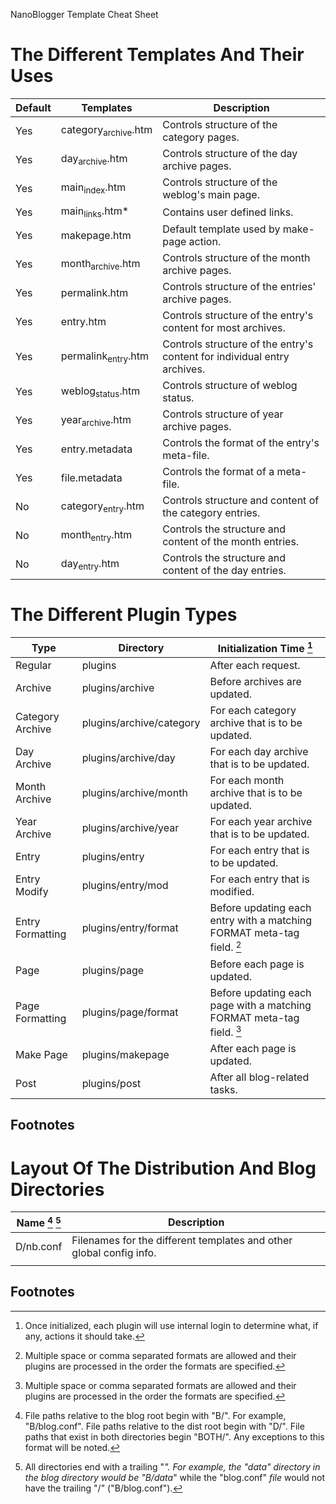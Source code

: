 NanoBlogger Template Cheat Sheet

* The Different Templates And Their Uses
|---------+----------------------+--------------------------------------------------------------------------|
| Default | Templates            | Description                                                              |
|---------+----------------------+--------------------------------------------------------------------------|
| Yes     | category_archive.htm | Controls structure of the category pages.                                |
| Yes     | day_archive.htm      | Controls structure of the day archive pages.                             |
| Yes     | main_index.htm       | Controls structure of the weblog's main page.                            |
| Yes     | main_links.htm*      | Contains user defined links.                                             |
| Yes     | makepage.htm         | Default template used by make-page action.                               |
| Yes     | month_archive.htm    | Controls structure of the month archive pages.                           |
| Yes     | permalink.htm        | Controls structure of the entries' archive pages.                        |
| Yes     | entry.htm            | Controls structure of the entry's content for most archives.             |
| Yes     | permalink_entry.htm  | Controls structure of the entry's content for individual entry archives. |
| Yes     | weblog_status.htm    | Controls structure of weblog status.                                     |
| Yes     | year_archive.htm     | Controls structure of year archive pages.                                |
| Yes     | entry.metadata       | Controls the format of the entry's meta-file.                            |
| Yes     | file.metadata        | Controls the format of a meta-file.                                      |
|---------+----------------------+--------------------------------------------------------------------------|
| No      | category_entry.htm   | Controls structure and content of the category entries.                  |
| No      | month_entry.htm      | Controls the structure and content of the month entries.                 |
| No      | day_entry.htm        | Controls the structure and content of the day entries.                   |
|---------+----------------------+--------------------------------------------------------------------------|

* The Different Plugin Types
|------------------+--------------------------+--------------------------------------------------------------------------|
| Type             | Directory                | Initialization Time [fn:2]                                               |
|------------------+--------------------------+--------------------------------------------------------------------------|
| Regular          | plugins                  | After each request.                                                      |
| Archive          | plugins/archive          | Before archives are updated.                                             |
| Category Archive | plugins/archive/category | For each category archive that is to be updated.                         |
| Day Archive      | plugins/archive/day      | For each day archive that is to be updated.                              |
| Month Archive    | plugins/archive/month    | For each month archive that is to be updated.                            |
| Year Archive     | plugins/archive/year     | For each year archive that is to be updated.                             |
| Entry            | plugins/entry            | For each entry that is to be updated.                                    |
| Entry Modify     | plugins/entry/mod        | For each entry that is modified.                                         |
| Entry Formatting | plugins/entry/format     | Before updating each entry with a matching FORMAT meta-tag field. [fn:1] |
| Page             | plugins/page             | Before each page is updated.                                             |
| Page Formatting  | plugins/page/format      | Before updating each page with a matching FORMAT meta-tag field. [fn:1]  |
| Make Page        | plugins/makepage         | After each page is updated.                                              |
| Post             | plugins/post             | After all blog-related tasks.                                            |
|------------------+--------------------------+--------------------------------------------------------------------------|

** Footnotes
[fn:1] Multiple space or comma separated formats are allowed and their
plugins are processed in the order the formats are specified.

[fn:2] Once initialized, each plugin will use internal login to determine what, if any, actions it should take.

* Layout Of The Distribution And Blog Directories
|--------------------+---------------------------------------------------------------------|
| Name [fn:3] [fn:4] | Description                                                         |
|--------------------+---------------------------------------------------------------------|
| D/nb.conf          | Filenames for the different templates and other global config info. |
|                    |                                                                     |
|--------------------+---------------------------------------------------------------------|


** Footnotes
[fn:3] File paths relative to the blog root begin with "B/". For
example, "B/blog.conf". File paths relative to the dist root begin
with "D/". File paths that exist in both directories begin "BOTH/".
Any exceptions to this format will be noted.

[fn:4] All directories end with a trailing "/". For example, the
"data" directory in the blog directory would be "B/data/" while the
"blog.conf" /file/ would not have the trailing "/" ("B/blog.conf").
